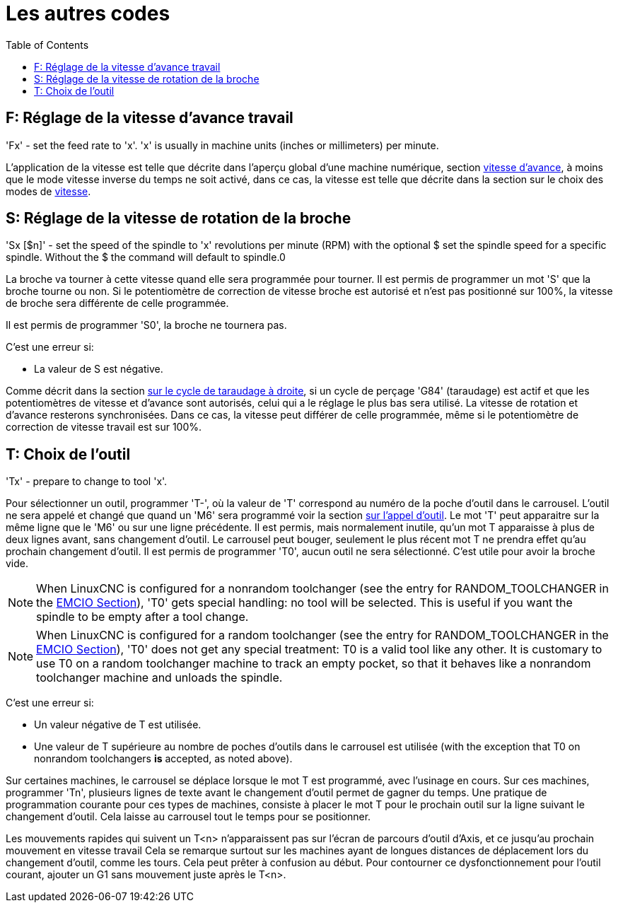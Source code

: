 :lang: fr
:toc:

[[cha:Les-autres-codes]]
= Les autres codes(((Les autres codes)))

[[sec:F-Vitesse]]
== F: Réglage de la vitesse d'avance travail(((F: Réglage de la vitesse d'avance travail)))

'Fx' - set the feed rate to 'x'.  'x' is usually in machine units
(inches or millimeters) per minute.

L'application de la vitesse est telle que décrite dans l'aperçu global d'une
machine numérique, section <<sub:Vitesse-d-avance,vitesse d'avance>>, à moins
que le mode vitesse inverse du temps ne soit activé, dans ce cas, la vitesse est
telle que décrite dans la section sur le choix des modes de <<sec:G93-G94-G95-Modes,vitesse>>.

[[sec:S-Broche]]
== S: Réglage de la vitesse de rotation de la broche(((S: Réglage de la vitesse de rotation de la broche)))

'Sx [$n]' - set the speed of the spindle to 'x' revolutions per minute (RPM)
with the optional $ set the spindle speed for a specific spindle. Without the $
the command will default to spindle.0

La broche va tourner à cette vitesse quand elle sera programmée pour tourner.
Il est permis de programmer un mot 'S' que la broche tourne ou non.
Si le potentiomètre de correction de vitesse broche est
autorisé et n'est pas positionné sur 100%, la vitesse de broche sera différente de celle programmée.

Il est permis de programmer 'S0', la broche ne tournera pas.

C'est une erreur si:

* La valeur de S est négative.

Comme décrit dans la section <<sec:G84-Taraudage-a-droite, sur le cycle de
taraudage à droite>>, si un cycle de perçage 'G84' (taraudage) est actif et que
les potentiomètres de vitesse et d'avance sont autorisés, celui qui a le
réglage le plus bas sera utilisé. La vitesse de rotation et d'avance resterons
synchronisées. Dans ce cas, la vitesse peut différer de celle programmée, même
si le potentiomètre de correction de vitesse travail est sur 100%.

[[sec:T-Choix-Outil]]
== T: Choix de l'outil(((T: Choix de l'outil)))

'Tx' - prepare to change to tool 'x'.

Pour sélectionner un outil, programmer 'T-', où la valeur de 'T' correspond au numéro de la poche d'outil dans le carrousel. L'outil ne sera
appelé et changé que quand un 'M6' sera programmé voir la section <<sec:M6-Appel-Outil, sur l'appel d'outil>>. Le mot 'T' peut apparaitre sur la
même ligne que le 'M6' ou sur une ligne précédente. Il est permis, mais normalement inutile, qu'un mot T apparaisse à plus de deux lignes avant,
sans changement d'outil. Le carrousel peut bouger, seulement le plus récent mot T ne prendra effet qu'au prochain changement d'outil. Il est permis de
programmer 'T0', aucun outil ne sera sélectionné. C'est utile pour avoir la broche vide.

NOTE: When LinuxCNC is configured for a nonrandom toolchanger (see
the entry for RANDOM_TOOLCHANGER in the <<sec:emcio-section,EMCIO Section>>),
'T0' gets special handling: no tool will be selected. This
is useful if you want the spindle to be empty after a tool change.

NOTE: When LinuxCNC is configured for a random toolchanger (see
the entry for RANDOM_TOOLCHANGER in the <<sec:emcio-section,EMCIO Section>>),
'T0' does not get any special treatment: T0 is a valid
tool like any other.  It is customary to use T0 on a random toolchanger
machine to track an empty pocket, so that it behaves like a nonrandom
toolchanger machine and unloads the spindle.

C'est une erreur si:

* Un valeur négative de T est utilisée.
* Une valeur de T supérieure au nombre de poches d'outils dans le
  carrousel est utilisée (with the exception that T0 on nonrandom toolchangers *is* accepted,
  as noted above).

Sur certaines machines, le carrousel se déplace lorsque le mot T est
programmé, avec l'usinage en cours. Sur ces machines, programmer 'Tn',
plusieurs lignes de texte avant le changement d'outil permet de gagner
du temps. Une pratique de programmation courante pour ces types de
machines, consiste à placer le mot T pour le prochain outil sur la
ligne suivant le changement d'outil. Cela laisse au carrousel tout le temps pour se positionner.

Les mouvements rapides qui suivent un T<n> n'apparaissent pas sur l'écran de parcours d'outil d'Axis, et ce jusqu'au prochain mouvement en vitesse travail
Cela se remarque surtout sur les machines ayant de longues distances de
déplacement lors du changement d'outil, comme les tours.
Cela peut prêter à confusion au début.
Pour contourner ce dysfonctionnement pour l'outil courant, ajouter un G1 sans mouvement juste après le T<n>.

// vim: set syntax=asciidoc:
